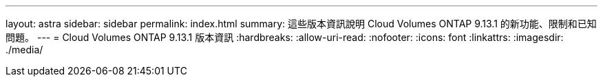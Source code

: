 ---
layout: astra 
sidebar: sidebar 
permalink: index.html 
summary: 這些版本資訊說明 Cloud Volumes ONTAP 9.13.1 的新功能、限制和已知問題。 
---
= Cloud Volumes ONTAP 9.13.1 版本資訊
:hardbreaks:
:allow-uri-read: 
:nofooter: 
:icons: font
:linkattrs: 
:imagesdir: ./media/


